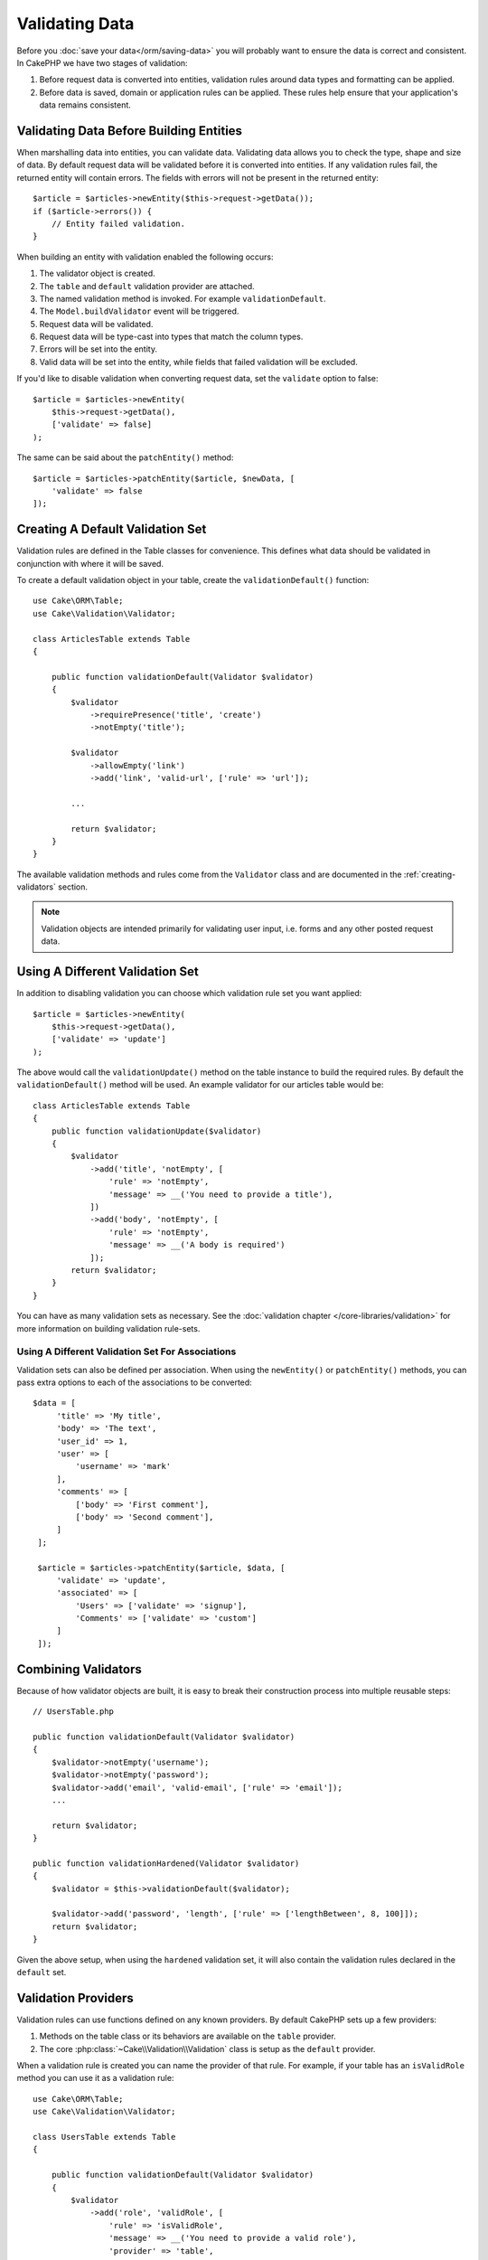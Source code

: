 Validating Data
###############

Before you :doc:`save your data</orm/saving-data>` you
will probably want to ensure the data is correct and consistent. In CakePHP we
have two stages of validation:

1. Before request data is converted into entities, validation rules around
   data types and formatting can be applied.
2. Before data is saved, domain or application rules can be applied. These rules
   help ensure that your application's data remains consistent.

.. _validating-request-data:

Validating Data Before Building Entities
========================================

When marshalling data into entities, you can validate data. Validating data
allows you to check the type, shape and size of data. By default request data
will be validated before it is converted into entities.
If any validation rules fail, the returned entity will contain errors. The
fields with errors will not be present in the returned entity::

    $article = $articles->newEntity($this->request->getData());
    if ($article->errors()) {
        // Entity failed validation.
    }

.. versionadded:: 3.4.0
    The ``getErrors()`` function was added.	

When building an entity with validation enabled the following occurs:

1. The validator object is created.
2. The ``table`` and ``default`` validation provider are attached.
3. The named validation method is invoked. For example ``validationDefault``.
4. The ``Model.buildValidator`` event will be triggered.
5. Request data will be validated.
6. Request data will be type-cast into types that match the column types.
7. Errors will be set into the entity.
8. Valid data will be set into the entity, while fields that failed validation
   will be excluded.

If you'd like to disable validation when converting request data, set the
``validate`` option to false::

    $article = $articles->newEntity(
        $this->request->getData(),
        ['validate' => false]
    );

The same can be said about the ``patchEntity()`` method::

    $article = $articles->patchEntity($article, $newData, [
        'validate' => false
    ]);

Creating A Default Validation Set
=================================

Validation rules are defined in the Table classes for convenience. This defines
what data should be validated in conjunction with where it will be saved.


To create a default validation object in your table, create the
``validationDefault()`` function::

    use Cake\ORM\Table;
    use Cake\Validation\Validator;

    class ArticlesTable extends Table
    {

        public function validationDefault(Validator $validator)
        {
            $validator
                ->requirePresence('title', 'create')
                ->notEmpty('title');

            $validator
                ->allowEmpty('link')
                ->add('link', 'valid-url', ['rule' => 'url']);

            ...

            return $validator;
        }
    }

The available validation methods and rules come from the ``Validator`` class and
are documented in the :ref:`creating-validators` section.

.. note::

    Validation objects are intended primarily for validating user input, i.e.
    forms and any other posted request data.


Using A Different Validation Set
================================

In addition to disabling validation you can choose which validation rule set you
want applied::

    $article = $articles->newEntity(
        $this->request->getData(),
        ['validate' => 'update']
    );

The above would call the ``validationUpdate()`` method on the table instance to
build the required rules. By default the ``validationDefault()`` method will be
used. An example validator for our articles table would be::

    class ArticlesTable extends Table
    {
        public function validationUpdate($validator)
        {
            $validator
                ->add('title', 'notEmpty', [
                    'rule' => 'notEmpty',
                    'message' => __('You need to provide a title'),
                ])
                ->add('body', 'notEmpty', [
                    'rule' => 'notEmpty',
                    'message' => __('A body is required')
                ]);
            return $validator;
        }
    }

You can have as many validation sets as necessary. See the :doc:`validation
chapter </core-libraries/validation>` for more information on building
validation rule-sets.


.. _using-different-validators-per-association:

Using A Different Validation Set For Associations
-------------------------------------------------

Validation sets can also be defined per association. When using the
``newEntity()`` or ``patchEntity()`` methods, you can pass extra options to each
of the associations to be converted::

   $data = [
        'title' => 'My title',
        'body' => 'The text',
        'user_id' => 1,
        'user' => [
            'username' => 'mark'
        ],
        'comments' => [
            ['body' => 'First comment'],
            ['body' => 'Second comment'],
        ]
    ];

    $article = $articles->patchEntity($article, $data, [
        'validate' => 'update',
        'associated' => [
            'Users' => ['validate' => 'signup'],
            'Comments' => ['validate' => 'custom']
        ]
    ]);

Combining Validators
====================

Because of how validator objects are built, it is easy to break their
construction process into multiple reusable steps::

    // UsersTable.php

    public function validationDefault(Validator $validator)
    {
        $validator->notEmpty('username');
        $validator->notEmpty('password');
        $validator->add('email', 'valid-email', ['rule' => 'email']);
        ...

        return $validator;
    }

    public function validationHardened(Validator $validator)
    {
        $validator = $this->validationDefault($validator);

        $validator->add('password', 'length', ['rule' => ['lengthBetween', 8, 100]]);
        return $validator;
    }

Given the above setup, when using the ``hardened`` validation set, it will also
contain the validation rules declared in the ``default`` set.

Validation Providers
====================

Validation rules can use functions defined on any known providers. By default
CakePHP sets up a few providers:

1. Methods on the table class or its behaviors are available on the ``table``
   provider.
2. The core :php:class:`~Cake\\Validation\\Validation` class is setup as the
   ``default`` provider.

When a validation rule is created you can name the provider of that rule. For
example, if your table has an ``isValidRole`` method you can use it as
a validation rule::

    use Cake\ORM\Table;
    use Cake\Validation\Validator;

    class UsersTable extends Table
    {

        public function validationDefault(Validator $validator)
        {
            $validator
                ->add('role', 'validRole', [
                    'rule' => 'isValidRole',
                    'message' => __('You need to provide a valid role'),
                    'provider' => 'table',
                ]);
            return $validator;
        }

        public function isValidRole($value, array $context)
        {
            return in_array($value, ['admin', 'editor', 'author'], true);
        }

    }

You can also use closures for validation rules::

    $validator->add('name', 'myRule', [
        'rule' => function ($data, $provider) {
            if ($data > 1) {
                return true;
            }
            return 'Not a good value.';
        }
    ]);

Validation methods can return error messages when they fail. This is a simple
way to make error messages dynamic based on the provided value.

Getting Validators From Tables
==============================

Once you have created a few validation sets in your table class, you can get the
resulting object by name::

    $defaultValidator = $usersTable->validator('default');

    $hardenedValidator = $usersTable->validator('hardened');


.. deprecated:: 3.5.0
    ``validator()`` is deprecated. Use ``getValidator()`` instead.

Default Validator Class
=======================

As stated above, by default the validation methods receive an instance of
``Cake\Validation\Validator``. Instead, if you want your custom validator's
instance to be used each time, you can use table's ``$_validatorClass`` property::

    // In your table class
    public function initialize(array $config)
    {
        $this->_validatorClass = '\FullyNamespaced\Custom\Validator';
    }

.. _application-rules:

Applying Application Rules
==========================

While basic data validation is done when :ref:`request data is converted into
entities <validating-request-data>`, many applications also have more complex
validation that should only be applied after basic validation has completed.

Where validation ensures the form or syntax of your data is correct, rules
focus on comparing data against the existing state of your application and/or
network.

These types of rules are often referred to as 'domain rules' or 'application
rules'. CakePHP exposes this concept through 'RulesCheckers' which are applied
before entities are persisted. Some example domain rules are:

* Ensuring email uniqueness
* State transitions or workflow steps (e.g., updating an invoice's status).
* Preventing the modification of soft deleted items.
* Enforcing usage/rate limit caps.

Domain rules are checked when calling the Table ``save()`` and ``delete()`` methods.

Creating a Rules Checker
------------------------

Rules checker classes are generally defined by the ``buildRules()`` method in your
table class. Behaviors and other event subscribers can use the
``Model.buildRules`` event to augment the rules checker for a given Table
class::

    use Cake\ORM\RulesChecker;

    // In a table class
    public function buildRules(RulesChecker $rules)
    {
        // Add a rule that is applied for create and update operations
        $rules->add(function ($entity, $options) {
            // Return a boolean to indicate pass/failure
        }, 'ruleName');

        // Add a rule for create.
        $rules->addCreate(function ($entity, $options) {
            // Return a boolean to indicate pass/failure
        }, 'ruleName');

        // Add a rule for update
        $rules->addUpdate(function ($entity, $options) {
            // Return a boolean to indicate pass/failure
        }, 'ruleName');

        // Add a rule for the deleting.
        $rules->addDelete(function ($entity, $options) {
            // Return a boolean to indicate pass/failure
        }, 'ruleName');

        return $rules;
    }

Your rules functions can expect to get the Entity being checked and an array of
options. The options array will contain ``errorField``, ``message``, and
``repository``. The ``repository`` option will contain the table class the rules
are attached to. Because rules accept any ``callable``, you can also use
instance functions::

    $rules->addCreate([$this, 'uniqueEmail'], 'uniqueEmail');

or callable classes::

    $rules->addCreate(new IsUnique(['email']), 'uniqueEmail');

When adding rules you can define the field the rule is for and the error
message as options::

    $rules->add([$this, 'isValidState'], 'validState', [
        'errorField' => 'status',
        'message' => 'This invoice cannot be moved to that status.'
    ]);

The error will be visible when calling the ``errors()`` method on the entity::

    $entity->errors(); // Contains the domain rules error messages

Creating Unique Field Rules
---------------------------

Because unique rules are quite common, CakePHP includes a simple Rule class that
allows you to define unique field sets::

    use Cake\ORM\Rule\IsUnique;

    // A single field.
    $rules->add($rules->isUnique(['email']));

    // A list of fields
    $rules->add($rules->isUnique(
        ['username', 'account_id'],
        'This username & account_id combination has already been used.'
    ));

When setting rules on foreign key fields it is important to remember, that
only the fields listed are used in the rule. This means that setting
``$user->account->id`` will not trigger the above rule.


Foreign Key Rules
-----------------

While you could rely on database errors to enforce constraints, using rules code
can help provide a nicer user experience. Because of this CakePHP includes an
``ExistsIn`` rule class::

    // A single field.
    $rules->add($rules->existsIn('article_id', 'Articles'));

    // Multiple keys, useful for composite primary keys.
    $rules->add($rules->existsIn(['site_id', 'article_id'], 'Articles'));

The fields to check existence against in the related table must be part of the
primary key.

You can enforce ``existsIn`` to pass when nullable parts of your composite foreign key
are null::

    // Example: A composite primary key within NodesTable is (id, site_id).
    // A Node may reference a parent Node but does not need to. In latter case, parent_id is null.
    // Allow this rule to pass, even if fields that are nullable, like parent_id, are null:
    $rules->add($rules->existsIn(
        ['parent_id', 'site_id'], // Schema: parent_id NULL, site_id NOT NULL
        'ParentNodes',
        ['allowNullableNulls' => true] 
    ));

    // A Node however should in addition also always reference a Site.
    $rules->add($rules->existsIn(['site_id'], 'Sites'));

In most SQL databases multi-column ``UNIQUE`` indexes allow multiple null values
to exist as ``NULL`` is not equal to itself. While, allowing multiple null
values is the default behavior of CakePHP, you can include null values in your
unique checks using ``allowMultipleNulls``::

    // Only one null value can exist in `parent_id` and `site_id`
    $rules->add($rules->existsIn(
        ['parent_id', 'site_id'],
        'ParentNodes',
        ['allowMultipleNulls' => false]
    ));


.. versionadded:: 3.3.0
    The ``allowNullableNulls`` and ``allowMultipleNulls`` options were added.

Association Count Rules
-----------------------

If you need to validate that a property or association contains the correct
number of values, you can use the ``validCount()`` rule::

    // In the ArticlesTable.php file
    // No more than 5 tags on an article.
    $rules->add($rules->validCount('tags', 5, '<=', 'You can only have 5 tags'));

When defining count based rules, the third parameter lets you define the
comparison operator to use. ``==``, ``>=``, ``<=``, ``>``, ``<``, and ``!=``
are the accepted operators. To ensure a property's count is within a range, use
two rules::

    // In the ArticlesTable.php file
    // Between 3 and 5 tags
    $rules->add($rules->validCount('tags', 3, '>=', 'You must have at least 3 tags'));
    $rules->add($rules->validCount('tags', 5, '<=', 'You must have at most 5 tags'));

Note that ``validCount`` returns ``false`` if the property is not countable or does not exist::

    // The save operation will fail if tags is null.
    $rules->add($rules->validCount('tags', 0, '<=', 'You must not have any tags'));

.. versionadded:: 3.3.0
    The ``validCount()`` method was added in 3.3.0.

Using Entity Methods as Rules
-----------------------------

You may want to use entity methods as domain rules::

    $rules->add(function ($entity, $options) {
        return $entity->isOkLooking();
    }, 'ruleName');

Using Conditional Rules
-----------------------

You may want to use conditional rules::

    $rules->add(function ($entity, $options) use($rules) {
        if($entity->role=='admin'){
            $rule=$rules->existsIn('user_id', 'Admins');
            return $rule($entity, $options);
        }
        if($entity->role=='user'){
            $rule=$rules->existsIn('user_id', 'Users');
            return $rule($entity, $options);
        }
        return false;
    }, 'ruleName');

Creating Custom re-usable Rules
-------------------------------

You may want to re-use custom domain rules. You can do so by creating your own invokable rule::

    use App\ORM\Rule\IsUniqueWithNulls;
    // ...
    public function buildRules(RulesChecker $rules)
    {
        $rules->add(new IsUniqueWithNulls(['parent_id', 'instance_id', 'name']), 'uniqueNamePerParent', [
            'errorField' => 'name',
            'message' => 'Name must be unique per parent.'
        ]);
        return $rules;
    }

See the core rules for examples on how to create such rules.

Creating Custom Rule Objects
----------------------------

If your application has rules that are commonly reused, it is helpful to package
those rules into re-usable classes::

    // in src/Model/Rule/CustomRule.php
    namespace App\Model\Rule;

    use Cake\Datasource\EntityInterface;

    class CustomRule
    {
        public function __invoke(EntityInterface $entity, array $options)
        {
            // Do work
            return false;
        }
    }


    // Add the custom rule
    use App\Model\Rule\CustomRule;

    $rules->add(new CustomRule(...), 'ruleName');

By creating custom rule classes you can keep your code DRY and make your domain
rules easy to test.

Disabling Rules
---------------

When saving an entity, you can disable the rules if necessary::

    $articles->save($article, ['checkRules' => false]);


Validation vs. Application Rules
================================

The CakePHP ORM is unique in that it uses a two-layered approach to validation.

The first layer is validation. Validation rules are intended to operate in
a stateless way. They are best leveraged to ensure that the shape, data types
and format of data is correct.

The second layer is application rules. Application rules are best leveraged to
check stateful properties of your entities. For example, validation rules could
ensure that an email address is valid, while an application rule could ensure
that the email address is unique.

As you already discovered, the first layer is done through the ``Validator``
objects when calling ``newEntity()`` or ``patchEntity()``::

    $validatedEntity = $articlesTable->newEntity(
        $unsafeData,
        ['validate' => 'customName']
    );
    $validatedEntity = $articlesTable->patchEntity(
        $entity,
        $unsafeData,
        ['validate' => 'customName']
    );

In the above example, we'll use a 'custom' validator, which is defined using the
``validationCustomName()`` method::

    public function validationCustomName($validator)
    {
        $validator->add(...);
        return $validator;
    }

Validation assumes strings or array are passed since that is what is received
from any request::

    // In src/Model/Table/UsersTable.php
    public function validatePasswords($validator)
    {
        $validator->add('confirm_password', 'no-misspelling', [
            'rule' => ['compareWith', 'password'],
            'message' => 'Passwords are not equal',
        ]);

        ...
        return $validator;
    }

Validation is **not** triggered when directly setting properties on your
entities::

    $userEntity->email = 'not an email!!';
    $usersTable->save($userEntity);

In the above example the entity will be saved as validation is only
triggered for the ``newEntity()`` and ``patchEntity()`` methods. The second
level of validation is meant to address this situation.

Application rules as explained above will be checked whenever ``save()`` or
``delete()`` are called::

    // In src/Model/Table/UsersTable.php
    public function buildRules(RulesChecker $rules)
    {
        $rules->add($rules->isUnique('email'));
        return $rules;
    }

    // Elsewhere in your application code
    $userEntity->email = 'a@duplicated.email';
    $usersTable->save($userEntity); // Returns false

While Validation is meant for direct user input, application rules are specific
for data transitions generated inside your application::

    // In src/Model/Table/OrdersTable.php
    public function buildRules(RulesChecker $rules)
    {
        $check = function($order) {
            return $order->price < 100 && $order->shipping_mode === 'free';
        };
        $rules->add($check, [
            'errorField' => 'shipping_mode',
            'message' => 'No free shipping for orders under 100!'
        ]);
        return $rules;
    }

    // Elsewhere in application code
    $order->price = 50;
    $order->shipping_mode = 'free';
    $ordersTable->save($order); // Returns false


Using Validation as Application Rules
-------------------------------------

In certain situations you may want to run the same data validation routines for
data that was both generated by users and inside your application. This could
come up when running a CLI script that directly sets properties on entities::

    // In src/Model/Table/UsersTable.php
    public function validationDefault(Validator $validator)
    {
        $validator->add('email', 'valid', [
            'rule' => 'email',
            'message' => 'Invalid email'
        ]);
        ...
        return $validator;
    }

    public function buildRules(RulesChecker $rules)
    {
        // Add validation rules
        $rules->add(function($entity) {
            $data = $entity->extract($this->schema()->columns(), true);
            $validator = $this->validator('default');
            $errors = $validator->errors($data, $entity->isNew());
            $entity->errors($errors);

            return empty($errors);
        });

        ...

        return $rules;
    }

When executed the save will fail thanks to the new application rule that
was added::

    $userEntity->email = 'not an email!!!';
    $usersTable->save($userEntity);
    $userEntity->errors('email'); // Invalid email

The same result can be expected when using ``newEntity()`` or
``patchEntity()``::

    $userEntity = $usersTable->newEntity(['email' => 'not an email!!']);
    $userEntity->errors('email'); // Invalid email

